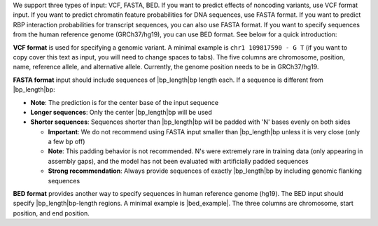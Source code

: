 We support three types of input: VCF, FASTA, BED. If you want to predict effects of noncoding variants, use VCF format input. If you want to predict chromatin feature probabilities for DNA sequences, use FASTA format. If you want to predict RBP interaction probabilities for transcript sequences, you can also use FASTA format. If you want to specify sequences from the human reference genome (GRCh37/hg19), you can use BED format. See below for a quick introduction:

**VCF format** is used for specifying a genomic variant. A minimal example is ``chr1 109817590 - G T`` (if you want to copy cover this text as input, you will need to change spaces to tabs). The five columns are chromosome, position, name, reference allele, and alternative allele. Currently, the genome position needs to be in GRCh37/hg19.

**FASTA format** input should include sequences of |bp_length|\ bp length each. If a sequence is different from |bp_length|\ bp:

* **Note**: The prediction is for the center base of the input sequence
* **Longer sequences**: Only the center |bp_length|\ bp will be used
* **Shorter sequences**: Sequences shorter than |bp_length|\ bp will be padded with 'N' bases evenly on both sides

  - **Important**: We do not recommend using FASTA input smaller than |bp_length|\ bp unless it is very close (only a few bp off)
  - **Note**: This padding behavior is not recommended. N's were extremely rare in training data (only appearing in assembly gaps), and the model has not been evaluated with artificially padded sequences
  - **Strong recommendation**: Always provide sequences of exactly |bp_length|\ bp by including genomic flanking sequences

**BED format** provides another way to specify sequences in human reference genome (hg19). The BED input should specify |bp_length|\ bp-length regions. A minimal example is |bed_example|. The three columns are chromosome, start position, and end position.
